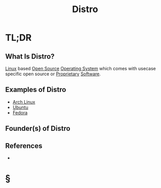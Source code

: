 #+TITLE: Distro
#+STARTUP: overview
#+ROAM_ALIAS: "Distro" "Distribution"
#+ROAM_TAGS: concept
#+CREATED: [2021-06-02 Çrş]
#+LAST_MODIFIED: [2021-06-02 Çrş 22:40]

* TL;DR
** What Is Distro?
:PROPERTIES:
:ID:       dcb3c3ad-ce6c-4320-a622-ab3c203e845d
:END:
[[file:Linux.org][Linux]] based [[file:20210601153921-concept.org][Open Source]] [[file:Operating-System.org][Operating System]] which comes with usecase specific open source or [[file:Proprietary.org][Proprietary]] [[file:20210601224856-concept.org][Software]].
# ** Why Is Distro Important?
# ** When To Use Distro?
# ** How To Use Distro?
** Examples of Distro
- [[file:Arch-Linux.org][Arch Linux]]
- [[file:Ubuntu.org][Ubuntu]]
- [[file:Fedora.org][Fedora]]
** Founder(s) of Distro
** References
+

* §
# ** MOC
# ** Claim
# ** Anecdote
# *** Story
# *** Stat
# *** Study
# *** Chart
# ** Name
# *** Place
# *** People
# *** Event
# *** Date
# ** Tip
# ** Howto
